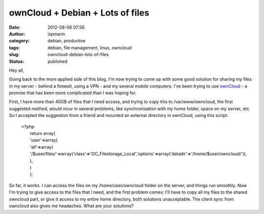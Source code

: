 ownCloud + Debian + Lots of files
#################################
:date: 2012-08-06 07:56
:author: ispmarin
:category: debian, productive
:tags: debian, file management, linux, owncloud
:slug: owncloud-debian-lots-of-files
:status: published

Hey all,

Going back to the more applied side of this blog, I'm now trying to come
up with some good solution for sharing my files in my server - behind a
firewall, using a VPN - and my several mobile computers. I've been
trying to use `ownCloud <http://owncloud.org/>`__ - a promise that has
been more complicated than I was hoping for.

First, I have more than 40GB of files that I need access, and trying to
copy this to /var/www/owncloud, the first suggested method, would incur
in several problems, like synchronization with my home folder, space on
my server, etc. So I accepted the suggestion from a friend and mounted
an external directory in ownCloud, using this script:

    | <?php
    |  return array(
    |  'user'=>array(
    |  'all'=>array(
    | 
      '/$user/files/'=>array('class'=>'OC\_Filestorage\_Local','options'=>array('datadir'=>'/home/$user/owncloud/')),
    |  ),
    |  )
    |  );

So far, it works. I can access the files on my /home/user/owncloud
folder on the server, and things run smoothly. Now I'm trying to give
access to the files that I need, and the first problem comes: I'll have
to copy all my files to the shared owncloud part, or give it access to
my entire home directory, both solutions unacceptable. The client sync
from owncloud also gives me headaches. What are your solutions?
